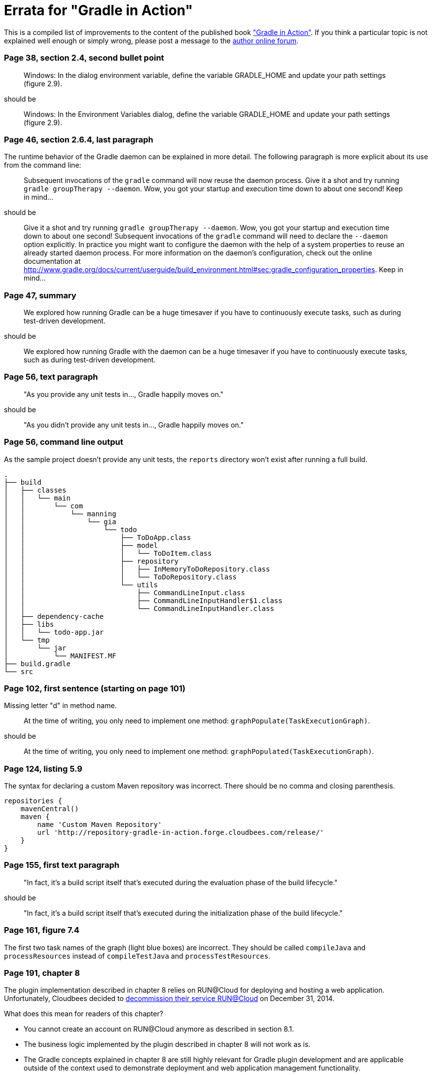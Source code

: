 Errata for "Gradle in Action"
=============================

This is a compiled list of improvements to the content of the published book link:http://www.manning.com/muschko/["Gradle in Action"]. If you think a particular topic is not explained well enough or simply wrong, please post a message to the link:http://www.manning-sandbox.com/forum.jspa?forumID=849[author online forum].

=== Page 38, section 2.4, second bullet point

____
Windows: In the dialog environment variable, define the variable GRADLE_HOME and update your path settings (figure 2.9).
____

should be

____
Windows: In the Environment Variables dialog, define the variable GRADLE_HOME and update your path settings (figure 2.9).
____

=== Page 46, section 2.6.4, last paragraph

The runtime behavior of the Gradle daemon can be explained in more detail. The following paragraph is more explicit about its use from the command line:

____
Subsequent invocations of the `gradle` command will now reuse the daemon process. Give it a shot and try running `gradle groupTherapy --daemon`. Wow, you got your startup and execution time down to about one second! Keep in mind...
____

should be

____
Give it a shot and try running `gradle groupTherapy --daemon`. Wow, you got your startup and execution time down to about one second! Subsequent invocations of the `gradle` command will need to declare the `--daemon` option explicitly. In practice you might want to configure the daemon with the help of a system properties to reuse an already started daemon process. For more information on the daemon's configuration, check out the online documentation at http://www.gradle.org/docs/current/userguide/build_environment.html#sec:gradle_configuration_properties. Keep in mind...
____

=== Page 47, summary

____
We explored how running Gradle can be a huge timesaver if you have to
continuously execute tasks, such as during test-driven development.
____

should be

____
We explored how running Gradle with the daemon can be a huge timesaver if you have to
continuously execute tasks, such as during test-driven development.
____

=== Page 56, text paragraph

____
"As you provide any unit tests in..., Gradle happily moves on."
____

should be

____
"As you didn't provide any unit tests in..., Gradle happily moves on."
____

=== Page 56, command line output

As the sample project doesn't provide any unit tests, the `reports` directory won't exist after running a full build.

    .
    ├── build
    │   ├── classes
    │   │   └── main
    │   │       └── com
    │   │           └── manning
    │   │               └── gia
    │   │                   └── todo
    │   │                       ├── ToDoApp.class
    │   │                       ├── model
    │   │                       │   └── ToDoItem.class
    │   │                       ├── repository
    │   │                       │   ├── InMemoryToDoRepository.class
    │   │                       │   └── ToDoRepository.class
    │   │                       └── utils
    │   │                           ├── CommandLineInput.class
    │   │                           ├── CommandLineInputHandler$1.class
    │   │                           └── CommandLineInputHandler.class
    │   ├── dependency-cache
    │   ├── libs
    │   │   └── todo-app.jar
    │   └── tmp
    │       └── jar
    │           └── MANIFEST.MF
    ├── build.gradle
    └── src

=== Page 102, first sentence (starting on page 101)

Missing letter "d" in method name.

____
At the time of writing, you only need to implement one method: `graphPopulate(TaskExecutionGraph)`.
____

should be

____
At the time of writing, you only need to implement one method: `graphPopulated(TaskExecutionGraph)`.
____

=== Page 124, listing 5.9

The syntax for declaring a custom Maven repository was incorrect. There should be no comma and closing parenthesis.

----
repositories {
    mavenCentral()
    maven {
        name 'Custom Maven Repository'
        url 'http://repository-gradle-in-action.forge.cloudbees.com/release/'
    }
}
----

=== Page 155, first text paragraph

____
"In fact, it’s a build script itself that’s executed during the evaluation phase of the build lifecycle."
____

should be

____
"In fact, it’s a build script itself that’s executed during the initialization phase of the build lifecycle."
____    

=== Page 161, figure 7.4

The first two task names of the graph (light blue boxes) are incorrect. They should be called `compileJava` and `processResources` instead of `compileTestJava` and `processTestResources`.

=== Page 191, chapter 8

The plugin implementation described in chapter 8 relies on RUN@Cloud for deploying and hosting a web application. Unfortunately, Cloudbees decided to link:https://www.cloudbees.com/faq-customers-runcloud[decommission their service RUN@Cloud] on December 31, 2014. 

What does this mean for readers of this chapter?

- You cannot create an account on RUN@Cloud anymore as described in section 8.1.
- The business logic implemented by the plugin described in chapter 8 will not work as is.
- The Gradle concepts explained in chapter 8 are still highly relevant for Gradle plugin development and are applicable outside of the context used to demonstrate deployment and web application management functionality.

If you want to follow along with the content and try to run the examples, I'd suggest you select a different PaaS provider with similar capabilities. I won't give any suggestions here as they might get easily outdated as well. A Google should provide you with same valid proviers. If you don't want to rely on an external provide, you could also rewrite the plugin such that it deploys the application to a local instance of Apache Tomcat by making calls to the Tomcat manager.

=== Page 214, call-out box

____
For more information on their characteristics, please see appendix B or the online documentation.
____

should be

____
For more information on their characteristics, please see the online documentation.
____

=== Page 215, second text paragraph

____
As shown in listing 8.12, you need to extend the backing `Project` of the build script that applied the CloudBees plugin. Extension-aware objects expose the method `extensions()` that returns a container for registering extension models with a name.
____

should be

____
As shown in listing 8.14, you need to extend the backing `Project` of the build script that applied the CloudBees plugin. Extension-aware objects expose the method `getExtensions()` that returns a container for registering extension models with a name.
____

=== Page 215, third text paragraph

____
At that point of time extension, values haven’t been populated.
____

This sentence shouldn't have a comma.

=== Page 225, first code snippet

The class `AntBuilder` is an abstract class and therefore cannot be instantiated. To create an instance of type `AntBuilder` from a regular class, you will need to use Groovy's `AntBuilder` implementation. Gradle's AntBuilder implementations aren't part of the public API. Using internal Gradle classes is not a recommended practice as the class or package might change with a later version of Gradle.

    def ant = new org.gradle.api.AntBuilder()

should be

    def ant = new groovy.util.AntBuilder()

=== Page 231, first console output

    $ gradle clean dist
    :init
    :compile
    :sourcesJar
    :dist

should be

    $ gradle clean dist
    :clean
    :init
    :compile
    :sourcesJar
    :dist

=== Page 241, paragraph "Using the Maven2Gradle task"

____
Create a new directory, create a `pom.xml` file, and copy the contents of listing 9.11 into it.
____

should be

____
Create a new directory, create a `pom.xml` file, and copy the contents of listing 9.10 into it.
____

=== Page 294, figure 11.1

The image doesn't properly render the `jshint` assignment. It should say `all: ['src/main/webapp/js/app/*.js']`. The title `Gruntfile.js` is partially cut off.

=== Page 356, figure 13.26

The image shows a different build number for each build step e.g. `#11 todo-initial`, `#4 todo-integ-tests`. However,
with the proper configuration each build step should use the build number defined by the initial step of the pipeline e.g. `#11 todo-initial`, `#11 todo-integ-tests`.

=== Page 357, step 2: integration tests

____
As the build step, you want to trigger the execution of your integration tests. Add a build step for invoking your Gradle script using the wrapper and enter the task `databaseIntegrationTest`.
____

should be

____
As the build step, you want to trigger the execution of your integration tests. Add a build step for invoking your Gradle script using the wrapper and enter the task `integrationTest`.
____